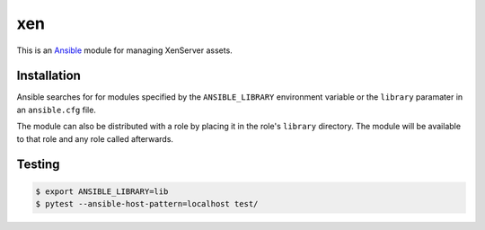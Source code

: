 ===
xen
===

.. |travis.png| image:: https://travis-ci.org/mdklatt/ansible-xen-module.png?branch=master
   :alt: Travis CI build status
   :target: `travis`_
.. _travis: https://travis-ci.org/mdklatt/ansible-xen-module
.. _Ansible: http://docs.ansible.com/ansible

|travis.png|

This is an `Ansible`_ module for managing XenServer assets.


Installation
============

Ansible searches for for modules specified by the ``ANSIBLE_LIBRARY``
environment variable or the ``library`` paramater in an ``ansible.cfg`` file.

The module can also be distributed with a role by placing it in the role's
``library`` directory. The module will be available to that role and any role
called afterwards.


Testing
=======

.. code-block:: console

    $ export ANSIBLE_LIBRARY=lib
    $ pytest --ansible-host-pattern=localhost test/
